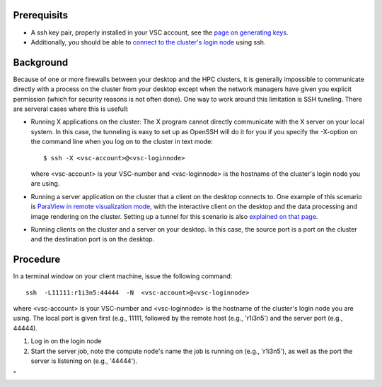 Prerequisits
------------

-  A ssh key pair, properly installed in your VSC account, see the `page
   on generating keys <\%22/client/linux/keys-openssh\%22>`__.
-  Additionally, you should be able to `connect to the cluster's login
   node <\%22/client/linux/login-openssh\%22>`__ using ssh.

Background
----------

Because of one or more firewalls between your desktop and the HPC
clusters, it is generally impossible to communicate directly with a
process on the cluster from your desktop except when the network
managers have given you explicit permission (which for security reasons
is not often done). One way to work around this limitation is SSH
tuneling. There are serveral cases where this is usefull:

-  Running X applications on the cluster: The X program cannot directly
   communicate with the X server on your local system. In this case, the
   tunneling is easy to set up as OpenSSH will do it for you if you
   specify the -X-option on the command line when you log on to the
   cluster in text mode:

   ::

      $ ssh -X <vsc-account>@<vsc-loginnode>
          

   where <vsc-account> is your VSC-number and <vsc-loginnode> is the
   hostname of the cluster's login node you are using.

-  Running a server application on the cluster that a client on the
   desktop connects to. One example of this scenario is `ParaView in
   remote visualization
   mode <\%22/cluster-doc/postprocessing/paraview-remote-visualization\%22>`__,
   with the interactive client on the desktop and the data processing
   and image rendering on the cluster. Setting up a tunnel for this
   scenario is also `explained on that
   page <\%22/cluster-doc/postprocessing/paraview-remote-visualization\%22>`__.
-  Running clients on the cluster and a server on your desktop. In this
   case, the source port is a port on the cluster and the destination
   port is on the desktop.

Procedure
---------

In a terminal window on your client machine, issue the following
command:

::

   ssh  -L11111:r1i3n5:44444  -N  <vsc-account>@<vsc-loginnode>

where <vsc-account> is your VSC-number and <vsc-loginnode> is the
hostname of the cluster's login node you are using. The local port is
given first (e.g., 11111, followed by the remote host (e.g., 'r1i3n5')
and the server port (e.g., 44444).

#. Log in on the login node
#. Start the server job, note the compute node's name the job is running
   on (e.g., 'r1i3n5'), as well as the port the server is listening on
   (e.g., '44444').

"
